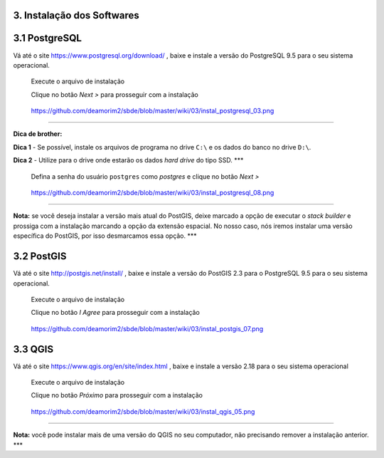 3. Instalação dos Softwares
===========================

3.1 PostgreSQL
==============

Vá até o site https://www.postgresql.org/download/ , baixe e instale a
versão do PostgreSQL 9.5 para o seu sistema operacional.

    Execute o arquivo de instalação

    Clique no botão *Next >* para prosseguir com a instalação

.. figure:: https://github.com/deamorim2/sbde/blob/master/wiki/03/instal_postgresql_01.png
   :alt: https://github.com/deamorim2/sbde/blob/master/wiki/03/instal\_postgresql\_01.png

   https://github.com/deamorim2/sbde/blob/master/wiki/03/instal\_postgresql\_01.png
    Selecione o diretório onde o programa **PostgreSQL** será instalado
    e depois clique no botão *Next >*

.. figure:: https://github.com/deamorim2/sbde/blob/master/wiki/03/instal_postgresql_02.png
   :alt: https://github.com/deamorim2/sbde/blob/master/wiki/03/instal\_postgresql\_02.png

   https://github.com/deamorim2/sbde/blob/master/wiki/03/instal\_postgresql\_02.png
    Selecione o diretório onde os **dados do banco** e os **arquivos de
    configuração de sistema** serão instalados e pressione o botão *Next
    >*

.. figure:: https://github.com/deamorim2/sbde/blob/master/wiki/03/instal_postgresql_03.png
   :alt: https://github.com/deamorim2/sbde/blob/master/wiki/03/instal\_postgresql\_03.png

   https://github.com/deamorim2/sbde/blob/master/wiki/03/instal\_postgresql\_03.png

--------------

**Dica de brother:**

**Dica 1** - Se possível, instale os arquivos de programa no drive
``C:\`` e os dados do banco no drive ``D:\``.

**Dica 2** - Utilize para o drive onde estarão os dados *hard drive* do
tipo SSD. \*\*\*

    Defina a senha do usuário ``postgres`` como *postgres* e clique no
    botão *Next >*

.. figure:: https://github.com/deamorim2/sbde/blob/master/wiki/03/instal_postgresql_04.png
   :alt: https://github.com/deamorim2/sbde/blob/master/wiki/03/instal\_postgresql\_04.png

   https://github.com/deamorim2/sbde/blob/master/wiki/03/instal\_postgresql\_04.png
    Defina a porta padrão *5432* e clique no botão *Next >*

.. figure:: https://github.com/deamorim2/sbde/blob/master/wiki/03/instal_postgresql_05.png
   :alt: https://github.com/deamorim2/sbde/blob/master/wiki/03/instal\_postgresql\_05.png

   https://github.com/deamorim2/sbde/blob/master/wiki/03/instal\_postgresql\_05.png
    Selecione o *locale* com ``C`` e depois clique no botão *Next >*

.. figure:: https://github.com/deamorim2/sbde/blob/master/wiki/03/instal_postgresql_06.png
   :alt: https://github.com/deamorim2/sbde/blob/master/wiki/03/instal\_postgresql\_06.png

   https://github.com/deamorim2/sbde/blob/master/wiki/03/instal\_postgresql\_06.png
    Clique no botão *Next >* para começar a instalação do PostgreSQL

.. figure:: https://github.com/deamorim2/sbde/blob/master/wiki/03/instal_postgresql_07.png
   :alt: https://github.com/deamorim2/sbde/blob/master/wiki/03/instal\_postgresql\_07.png

   https://github.com/deamorim2/sbde/blob/master/wiki/03/instal\_postgresql\_07.png
    Desmarque a opção para executar o Stack Builder e clique no botão
    *Finish* para terminar a instalação do PostgreSQL

.. figure:: https://github.com/deamorim2/sbde/blob/master/wiki/03/instal_postgresql_08.png
   :alt: https://github.com/deamorim2/sbde/blob/master/wiki/03/instal\_postgresql\_08.png

   https://github.com/deamorim2/sbde/blob/master/wiki/03/instal\_postgresql\_08.png

--------------

**Nota:** se você deseja instalar a versão mais atual do PostGIS, deixe
marcado a opção de executar o *stack builder* e prossiga com a
instalação marcando a opção da extensão espacial. No nosso caso, nós
iremos instalar uma versão específica do PostGIS, por isso desmarcamos
essa opção. \*\*\*

3.2 PostGIS
===========

Vá até o site http://postgis.net/install/ , baixe e instale a versão do
PostGIS 2.3 para o PostgreSQL 9.5 para o seu sistema operacional.

    Execute o arquivo de instalação

    Clique no botão *I Agree* para prosseguir com a instalação

.. figure:: https://github.com/deamorim2/sbde/blob/master/wiki/03/instal_postgis_01.png
   :alt: https://github.com/deamorim2/sbde/blob/master/wiki/03/instal\_postgis\_01.png

   https://github.com/deamorim2/sbde/blob/master/wiki/03/instal\_postgis\_01.png
    Deixe marcada a opção *PostGIS* e Clique no botão *Next >*

.. figure:: https://github.com/deamorim2/sbde/blob/master/wiki/03/instal_postgis_02.png
   :alt: https://github.com/deamorim2/sbde/blob/master/wiki/03/instal\_postgis\_02.png

   https://github.com/deamorim2/sbde/blob/master/wiki/03/instal\_postgis\_02.png
    Indique o diretório onde está instalado o PostgreSQL e clique no
    botão *Next >*

.. figure:: https://github.com/deamorim2/sbde/blob/master/wiki/03/instal_postgis_03.png
   :alt: https://github.com/deamorim2/sbde/blob/master/wiki/03/instal\_postgis\_03.png

   https://github.com/deamorim2/sbde/blob/master/wiki/03/instal\_postgis\_03.png
    Clique no botão *Sim* para prosseguir com a instalação

.. figure:: https://github.com/deamorim2/sbde/blob/master/wiki/03/instal_postgis_04.png
   :alt: https://github.com/deamorim2/sbde/blob/master/wiki/03/instal\_postgis\_04.png

   https://github.com/deamorim2/sbde/blob/master/wiki/03/instal\_postgis\_04.png
    Clique no botão *Sim* para prosseguir com a instalação

.. figure:: https://github.com/deamorim2/sbde/blob/master/wiki/03/instal_postgis_05.png
   :alt: https://github.com/deamorim2/sbde/blob/master/wiki/03/instal\_postgis\_05.png

   https://github.com/deamorim2/sbde/blob/master/wiki/03/instal\_postgis\_05.png
    Clique no botão *Sim* para prosseguir com a instalação

.. figure:: https://github.com/deamorim2/sbde/blob/master/wiki/03/instal_postgis_06.png
   :alt: https://github.com/deamorim2/sbde/blob/master/wiki/03/instal\_postgis\_06.png

   https://github.com/deamorim2/sbde/blob/master/wiki/03/instal\_postgis\_06.png
    Clique no botão *Close* para finalizar a instalação

.. figure:: https://github.com/deamorim2/sbde/blob/master/wiki/03/instal_postgis_07.png
   :alt: https://github.com/deamorim2/sbde/blob/master/wiki/03/instal\_postgis\_07.png

   https://github.com/deamorim2/sbde/blob/master/wiki/03/instal\_postgis\_07.png
3.3 QGIS
========

Vá até o site https://www.qgis.org/en/site/index.html , baixe e instale
a versão 2.18 para o seu sistema operacional

    Execute o arquivo de instalação

    Clique no botão *Próximo* para prosseguir com a instalação

.. figure:: https://github.com/deamorim2/sbde/blob/master/wiki/03/instal_qgis_01.png
   :alt: https://github.com/deamorim2/sbde/blob/master/wiki/03/instal\_qgis\_01.png

   https://github.com/deamorim2/sbde/blob/master/wiki/03/instal\_qgis\_01.png
    Clique no botão *Eu Concordo*

.. figure:: https://github.com/deamorim2/sbde/blob/master/wiki/03/instal_qgis_02.png
   :alt: https://github.com/deamorim2/sbde/blob/master/wiki/03/instal\_qgis\_02.png

   https://github.com/deamorim2/sbde/blob/master/wiki/03/instal\_qgis\_02.png
    Indique o diretório onde será instalado o QGIS e clique no botão
    *Próximo >*

.. figure:: https://github.com/deamorim2/sbde/blob/master/wiki/03/instal_qgis_03.png
   :alt: https://github.com/deamorim2/sbde/blob/master/wiki/03/instal\_qgis\_03.png

   https://github.com/deamorim2/sbde/blob/master/wiki/03/instal\_qgis\_03.png
    Deixe marcada somente a opção *QGIS* e Clique no botão *Instalar*
    para começar a instalação

.. figure:: https://github.com/deamorim2/sbde/blob/master/wiki/03/instal_qgis_04.png
   :alt: https://github.com/deamorim2/sbde/blob/master/wiki/03/instal\_qgis\_04.png

   https://github.com/deamorim2/sbde/blob/master/wiki/03/instal\_qgis\_04.png
    Clique no botão *Terminar* para finalizar a instalação

.. figure:: https://github.com/deamorim2/sbde/blob/master/wiki/03/instal_qgis_05.png
   :alt: https://github.com/deamorim2/sbde/blob/master/wiki/03/instal\_qgis\_05.png

   https://github.com/deamorim2/sbde/blob/master/wiki/03/instal\_qgis\_05.png

--------------

**Nota:** você pode instalar mais de uma versão do QGIS no seu
computador, não precisando remover a instalação anterior. \*\*\*
